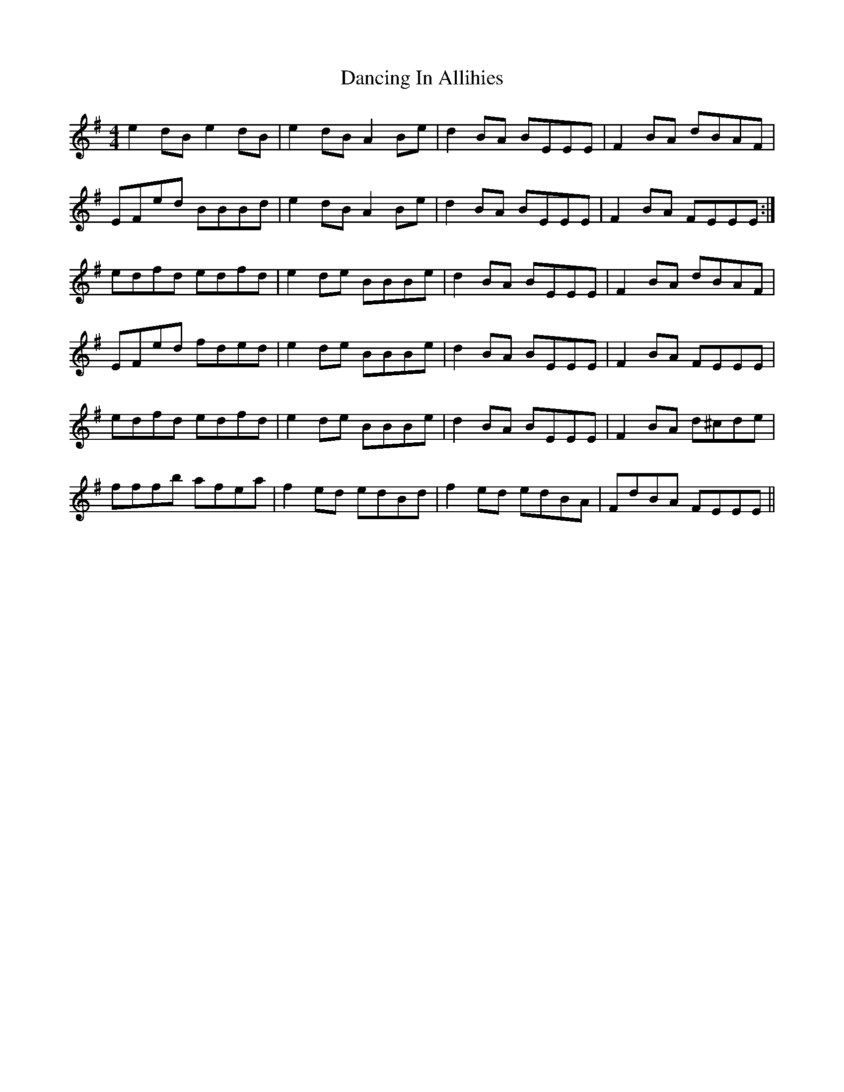 X: 9357
T: Dancing In Allihies
R: reel
M: 4/4
K: Eminor
e2 dB e2 dB|e2 dB A2 Be|d2 BA BEEE|F2 BA dBAF|
EFed BBBd|e2 dB A2 Be|d2 BA BEEE|F2 BA FEEE:|
edfd edfd|e2 de BBBe|d2 BA BEEE|F2 BA dBAF|
EFed fded|e2 de BBBe|d2 BA BEEE|F2 BA FEEE|
edfd edfd|e2 de BBBe|d2 BA BEEE|F2 BA d^cde|
fffb afea|f2 ed edBd|f2 ed edBA|FdBA FEEE||

